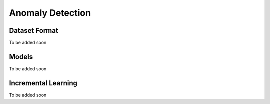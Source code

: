 Anomaly Detection
=================

**************
Dataset Format
**************

To be added soon

******
Models
******

To be added soon

********************
Incremental Learning
********************

To be added soon